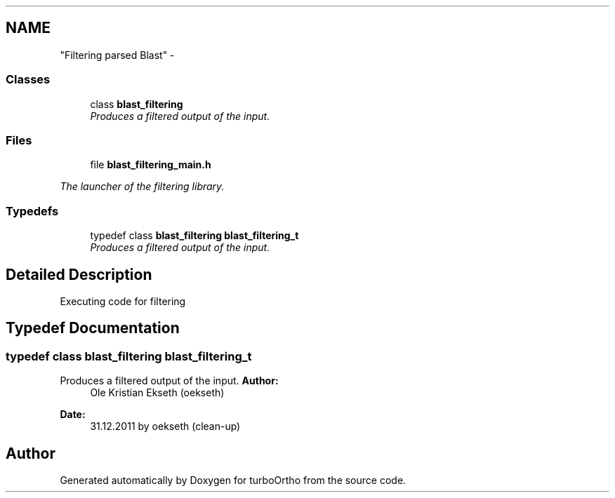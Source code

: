.TH ""Filtering parsed Blast"" 3 "Sat Dec 31 2011" "Version 0.9.7.6" "turboOrtho" \" -*- nroff -*-
.ad l
.nh
.SH NAME
"Filtering parsed Blast" \- 
.SS "Classes"

.in +1c
.ti -1c
.RI "class \fBblast_filtering\fP"
.br
.RI "\fIProduces a filtered output of the input. \fP"
.in -1c
.SS "Files"

.in +1c
.ti -1c
.RI "file \fBblast_filtering_main.h\fP"
.br
.PP

.RI "\fIThe launcher of the filtering library. \fP"
.in -1c
.SS "Typedefs"

.in +1c
.ti -1c
.RI "typedef class \fBblast_filtering\fP \fBblast_filtering_t\fP"
.br
.RI "\fIProduces a filtered output of the input. \fP"
.in -1c
.SH "Detailed Description"
.PP 
Executing code for filtering 
.SH "Typedef Documentation"
.PP 
.SS "typedef class \fBblast_filtering\fP \fBblast_filtering_t\fP"
.PP
Produces a filtered output of the input. \fBAuthor:\fP
.RS 4
Ole Kristian Ekseth (oekseth) 
.RE
.PP
\fBDate:\fP
.RS 4
31.12.2011 by oekseth (clean-up) 
.RE
.PP

.SH "Author"
.PP 
Generated automatically by Doxygen for turboOrtho from the source code.
